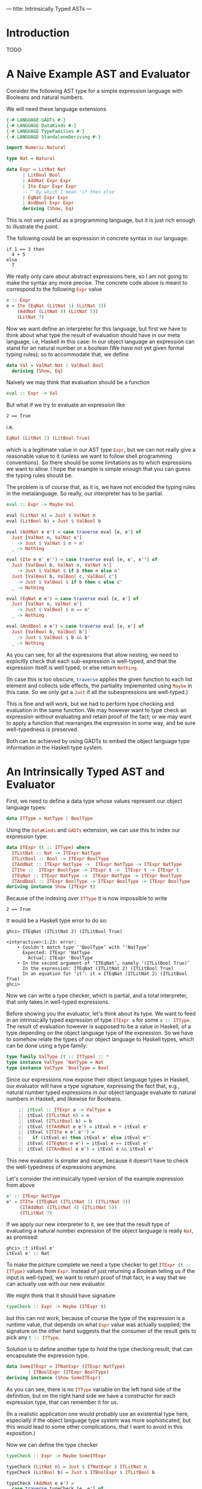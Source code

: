 ---
title: Intrinsically Typed ASTs
---
* Introduction
TODO

* A Naive Example AST and Evaluator

Consider the following AST type for a simple expression language with
Booleans and natural numbers.

We will need these language extensions
#+begin_src haskell :session yes :tangle yes
  {-# LANGUAGE GADTs #-}
  {-# LANGUAGE DataKinds #-}
  {-# LANGUAGE TypeFamilies #-}
  {-# LANGUAGE StandaloneDeriving #-}
#+end_src

#+begin_src haskell :tangle yes :session yes
  import Numeric.Natural

  type Nat = Natural

  data Expr = LitNat Nat
	    | LitBool Bool
	    | AddNat Expr Expr
	    | Ite Expr Expr Expr
	    -- ^ By which I mean 'if then else'
	    | EqNat Expr Expr
	    | AndBool Expr Expr
	    deriving (Show, Eq)
#+end_src

This is not very useful as a programming language, but it is just rich
enough to illustrate the point.

The following could be an expression in concrete syntax in our
language:
: if 1 == 3 then
:   4 + 5
: else
:   7

We really only care about abstract expressions here, so I am not going
to make the syntax any more precise. The concrete code above is meant
to correspond to the following src_haskell{Expr} value
#+begin_src haskell :tangle yes :session yes
  e :: Expr
  e = Ite (EqNat (LitNat 1) (LitNat 3))
      (AddNat (LitNat 4) (LitNat 5))
      (LitNat 7)
#+end_src

Now we want define an interpreter for this language, but first we have
to think about what type the result of evaluation should have in our
meta language, i.e, Haskell in this case: In our object language an
expression can stand for an natural number or a boolean (We have not
yet given formal typing rules); so to accommodate that, we define
#+begin_src haskell :tangle yes :session yes
  data Val = ValNat Nat | ValBool Bool
    deriving (Show, Eq)
#+end_src

Naively we may think that evaluation should be a function
#+begin_src haskell
  eval :: Expr -> Val
#+end_src
But what if we try to evaluate an expression like
: 2 == True
i.e.
#+begin_src haskell
EqNat (LitNat 2) (LitBool True)
#+end_src
which is a legitimate value in our AST type src_haskell{Expr}, but we can not
really give a reasonable value to it (unless we want to follow shell
programming conventions). So there should be some limitations as to
which expressions we want to allow. I hope the example is simple
enough that you can guess the typing rules should be.

The problem is of course that, as it is, we have not encoded the
typing rules in the metalanguage. So really, our interpreter has to be
partial.
#+begin_src haskell :tangle yes :session yes
  eval :: Expr -> Maybe Val

  eval (LitNat n) = Just $ ValNat n
  eval (LitBool b) = Just $ ValBool b

  eval (AddNat e e') = case traverse eval [e, e'] of
    Just [ValNat n, ValNat n']
      -> Just $ ValNat $ n + n'
    _ -> Nothing

  eval (Ite e e' e'') = case traverse eval [e, e', e''] of
    Just [ValBool b, ValNat n, ValNat n']
      -> Just $ ValNat $ if b then n else n'
    Just [ValBool b, ValBool c, ValBool c']
      -> Just $ ValBool $ if b then c else c'
    _ -> Nothing

  eval (EqNat e e') = case traverse eval [e, e'] of
    Just [ValNat n, ValNat n']
      -> Just $ ValBool $ n == n'
    _ -> Nothing

  eval (AndBool e e') = case traverse eval [e, e'] of
    Just [ValBool b, ValBool b']
      -> Just $ ValBool $ b && b'
    _ -> Nothing
#+end_src
As you can see, for all the expressions that allow nesting, we need to
explicitly check that each sub-expression is well-typed, and that the
expression itself is well typed, or else return src_haskell{Nothing}.

(In case this is too obscure, src_haskell{traverse} applies the given
function to each list element and collects side effects, the
partiality implemented using src_haskell{Maybe} in this case. So we
only get a src_haskell{Just} if all the subexpressions are
well-typed.)

This is fine and will work, but we had to perform type checking and
evaluation in the same function. We may however want to type check an
expression without evaluating and retain proof of the fact; or we may
want to apply a function that rearranges the expression in some way,
and be sure well-typedness is preserved.

Both can be achieved by using GADTs to embed the object language type
information in the Haskell type system.

* An Intrinsically Typed AST and Evaluator

First, we need to define a data type whose values represent our object
language types:
#+begin_src haskell :tangle yes :session yes
  data ITType = NatType | BoolType
#+end_src

Using the src_haskell{DataKinds} and src_haskell{GADTs} extension, we can use this to
index our expression type:
#+begin_src haskell :tangle yes :session yes
  data ITExpr (t :: ITType) where
    ITLitNat :: Nat -> ITExpr NatType
    ITLitBool :: Bool -> ITExpr BoolType
    ITAddNat :: ITExpr NatType ->  ITExpr NatType -> ITExpr NatType
    ITIte ::  ITExpr BoolType -> ITExpr t ->  ITExpr t -> ITExpr t
    ITEqNat :: ITExpr NatType ->  ITExpr NatType -> ITExpr BoolType
    ITAndBool :: ITExpr BoolType -> ITExpr BoolType -> ITExpr BoolType
  deriving instance Show (ITExpr t)
#+end_src
Because of the indexing over src_haskell{ITType} it is now impossible to write
: 2 == True

It would be a Haskell type error to do so:
: ghci> ITEqNat (ITLitNat 2) (ITLitBool True)
: 
: <interactive>:1:23: error:
:     • Couldn't match type ‘'BoolType’ with ‘'NatType’
:       Expected: ITExpr 'NatType
:         Actual: ITExpr 'BoolType
:     • In the second argument of ‘ITEqNat’, namely ‘(ITLitBool True)’
:       In the expression: ITEqNat (ITLitNat 2) (ITLitBool True)
:       In an equation for ‘it’: it = ITEqNat (ITLitNat 2) (ITLitBool True)
: ghci>

Now we can write a type checker, which is partial, and a total
interpreter, that only takes in well-typed expressions.

Before showing you the evaluator, let's think about its type. We want
to feed in an intrinsically typed expression of type
src_haskell{ITExpr a} for some src_haskell{a :: ITType}. The result of
evaluation however is supposed to be a value in Haskell, of a type
depending on the object language type of the expression. So we have to
somehow relate the types of our object language to Haskell types,
which can be done using a type family:

#+begin_src haskell :session yes :tangle yes
  type family ValType (t :: ITType) :: *
  type instance ValType 'NatType = Nat
  type instance ValType 'BoolType = Bool
#+end_src

Since our expressions now expose their object language types in
Haskell, our evaluator will have a type signature, expressing the fact
that, e.g., natural number typed expressions in our object language
evaluate to natural numbers in Haskell, and likewise for Booleans.

#+begin_src haskell -n :session yes :tangle yes
  itEval :: ITExpr a -> ValType a
  itEval (ITLitNat n) = n
  itEval (ITLitBool b) = b
  itEval (ITAddNat e e') = itEval e + itEval e'
  itEval (ITIte e e' e'') =
    if (itEval e) then itEval e' else itEval e''
  itEval (ITEqNat e e') = itEval e == itEval e'
  itEval (ITAndBool e e') = itEval e && itEval e'
#+end_src

This new evaluator is simpler and nicer, because it doesn't have to
check the well-typedness of expressions anymore.

Let's consider the intrinsically typed version of the example
expression from above
#+begin_src haskell :tangle yes :session yes
  e' :: ITExpr NatType
  e' = ITIte (ITEqNat (ITLitNat 1) (ITLitNat 3))
       (ITAddNat (ITLitNat 4) (ITLitNat 5))
       (ITLitNat 7)
#+end_src

If we apply our new interpreter to it, we see that the result type of
evaluating a natural number expression of the object language is
really src_haskell{Nat}, as promised:
: ghci> :t itEval e'
: itEval e' :: Nat

To make the picture complete we need a type checker to get
src_haskell{ITExpr (t :: ITType)} values from
src_haskell{Expr}. Instead of just returning a Boolean telling us if
the input is well-typed, we want to return proof of that fact, in a
way that we can actually use with our new evaluator.

We might think that it should have signature
#+begin_src haskell
  typeCheck :: Expr -> Maybe (ITExpr t)
#+end_src
but this can not work, because of course the type of the expression is
a runtime value, that depends on what src_haskell{Expr} value was
actually supplied; the signature on the other hand suggests that the
consumer of the result gets to pick any src_haskell{t :: ITType}.

Solution is to define another type to hold the type checking result,
that can encapsulate the expression type.
#+begin_src haskell :tangle yes :session yes
  data SomeITExpr = ITNatExpr (ITExpr NatType)
		  | ITBoolExpr (ITExpr BoolType)
  deriving instance (Show SomeITExpr)
#+end_src
As you can see, there is no src_haskell{ITType} variable on the left hand side of
the definition, but on the right hand side we have a constructor for
each expression type, that can remember it for us.

(In a realistic application one would probably use an existential type
here, especially if the object language type system was more
sophisticated; but this would lead to some other complications, that I
want to avoid in this exposition.)

Now we can define the type checker
#+begin_src haskell :session yes :tangle yes
  typeCheck :: Expr -> Maybe SomeITExpr

  typeCheck (LitNat n) = Just $ ITNatExpr $ ITLitNat n
  typeCheck (LitBool b) = Just $ ITBoolExpr $ ITLitBool b

  typeCheck (AddNat e e') =
    case traverse typeCheck [e, e'] of
      Just [ITNatExpr f, ITNatExpr f'] -> Just $ ITNatExpr $ ITAddNat f f'
      _ -> Nothing

  typeCheck (Ite e e' e'') =
    case traverse typeCheck [e, e', e''] of
      Just [ITBoolExpr b, ITNatExpr c, ITNatExpr c'] -> Just $ ITNatExpr $ ITIte b c c'
      Just [ITBoolExpr b, ITBoolExpr c, ITBoolExpr c'] -> Just $ ITBoolExpr $ ITIte b c c'
      _ -> Nothing

  typeCheck (EqNat e e') =
    case traverse typeCheck [e, e'] of
      Just [ITNatExpr f, ITNatExpr f'] -> Just $ ITBoolExpr $ ITEqNat f f'
      _ -> Nothing

  typeCheck (AndBool e e') =
    case traverse typeCheck [e, e'] of
      Just [ITBoolExpr f, ITBoolExpr f'] -> Just $ ITBoolExpr $ ITAndBool f f'
      _ -> Nothing
#+end_src
You will notice that the structure is similar to your original
evaluator. We encode the typing rules of our object language by
matching on the constructors of src_haskell{SomeITExpr}.

We can now apply the type checker to our example:
: ghci> typeCheck e
: Just (ITNatExpr (ITIte (ITEqNat (ITLitNat 1) (ITLitNat 3)) (ITAddNat (ITLitNat 4) (ITLitNat 5)) (ITLitNat 7)))
: ghci> e
: Ite (EqNat (LitNat 1) (LitNat 3)) (AddNat (LitNat 4) (LitNat 5)) (LitNat 7)
: ghci>
You can see how all the subexpressions were translated, and the
src_haskell{ITNatExpr} constructor tells us that the whole expression
stands for a natural number.

Now, the last step is composing the type checker with the evaluator:
#+begin_src haskell :tangle yes :session yes
  typeCheckAndEval :: Expr -> Maybe Val
  typeCheckAndEval e = applyItEval <$> typeCheck e
    where
      applyItEval x = case x of
	ITNatExpr f  -> ValNat $ itEval f
	ITBoolExpr f -> ValBool $ itEval f
#+end_src

* Outlook
TODO

** compare with [[http://www.timphilipwilliams.com/posts/2013-01-16-fixing-gadts.html][Fixing GADTs]]
where they present a general way to do traversal over GADTs

* Acknowledgments

Thanks to [[https://github.com/divarvel][Clément Delafargue]] for
commenting on a draft version.

* References
TODO
